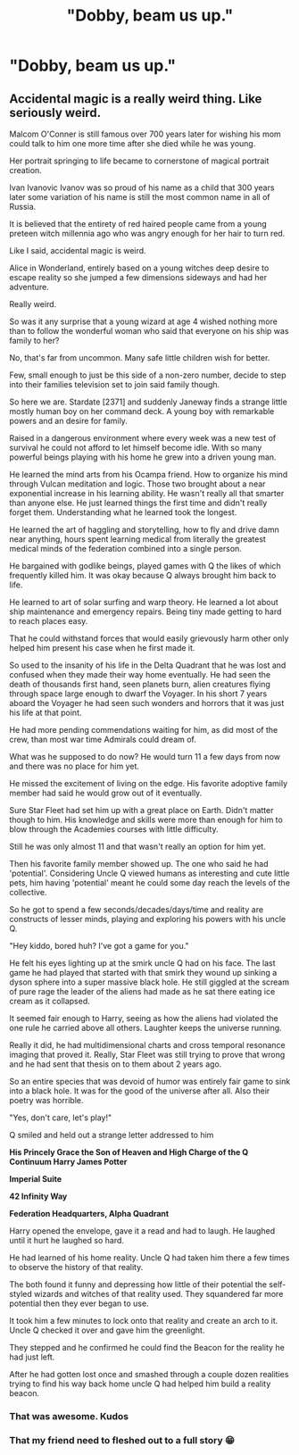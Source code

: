 #+TITLE: "Dobby, beam us up."

* "Dobby, beam us up."
:PROPERTIES:
:Author: 15_Redstones
:Score: 2
:DateUnix: 1586656128.0
:DateShort: 2020-Apr-12
:FlairText: Prompt
:END:

** Accidental magic is a really weird thing. Like seriously weird.

Malcom O'Conner is still famous over 700 years later for wishing his mom could talk to him one more time after she died while he was young.

Her portrait springing to life became to cornerstone of magical portrait creation.

Ivan Ivanovic Ivanov was so proud of his name as a child that 300 years later some variation of his name is still the most common name in all of Russia.

It is believed that the entirety of red haired people came from a young preteen witch millennia ago who was angry enough for her hair to turn red.

Like I said, accidental magic is weird.

Alice in Wonderland, entirely based on a young witches deep desire to escape reality so she jumped a few dimensions sideways and had her adventure.

Really weird.

So was it any surprise that a young wizard at age 4 wished nothing more than to follow the wonderful woman who said that everyone on his ship was family to her?

No, that's far from uncommon. Many safe little children wish for better.

Few, small enough to just be this side of a non-zero number, decide to step into their families television set to join said family though.

So here we are. Stardate [2371] and suddenly Janeway finds a strange little mostly human boy on her command deck. A young boy with remarkable powers and an desire for family.

Raised in a dangerous environment where every week was a new test of survival he could not afford to let himself become idle. With so many powerful beings playing with his home he grew into a driven young man.

He learned the mind arts from his Ocampa friend. How to organize his mind through Vulcan meditation and logic. Those two brought about a near exponential increase in his learning ability. He wasn't really all that smarter than anyone else. He just learned things the first time and didn't really forget them. Understanding what he learned took the longest.

He learned the art of haggling and storytelling, how to fly and drive damn near anything, hours spent learning medical from literally the greatest medical minds of the federation combined into a single person.

He bargained with godlike beings, played games with Q the likes of which frequently killed him. It was okay because Q always brought him back to life.

He learned to art of solar surfing and warp theory. He learned a lot about ship maintenance and emergency repairs. Being tiny made getting to hard to reach places easy.

That he could withstand forces that would easily grievously harm other only helped him present his case when he first made it.

So used to the insanity of his life in the Delta Quadrant that he was lost and confused when they made their way home eventually. He had seen the death of thousands first hand, seen planets burn, alien creatures flying through space large enough to dwarf the Voyager. In his short 7 years aboard the Voyager he had seen such wonders and horrors that it was just his life at that point.

He had more pending commendations waiting for him, as did most of the crew, than most war time Admirals could dream of.

What was he supposed to do now? He would turn 11 a few days from now and there was no place for him yet.

He missed the excitement of living on the edge. His favorite adoptive family member had said he would grow out of it eventually.

Sure Star Fleet had set him up with a great place on Earth. Didn't matter though to him. His knowledge and skills were more than enough for him to blow through the Academies courses with little difficulty.

Still he was only almost 11 and that wasn't really an option for him yet.

Then his favorite family member showed up. The one who said he had 'potential'. Considering Uncle Q viewed humans as interesting and cute little pets, him having 'potential' meant he could some day reach the levels of the collective.

So he got to spend a few seconds/decades/days/time and reality are constructs of lesser minds, playing and exploring his powers with his uncle Q.

"Hey kiddo, bored huh? I've got a game for you."

He felt his eyes lighting up at the smirk uncle Q had on his face. The last game he had played that started with that smirk they wound up sinking a dyson sphere into a super massive black hole. He still giggled at the scream of pure rage the leader of the aliens had made as he sat there eating ice cream as it collapsed.

It seemed fair enough to Harry, seeing as how the aliens had violated the one rule he carried above all others. Laughter keeps the universe running.

Really it did, he had multidimensional charts and cross temporal resonance imaging that proved it. Really, Star Fleet was still trying to prove that wrong and he had sent that thesis on to them about 2 years ago.

So an entire species that was devoid of humor was entirely fair game to sink into a black hole. It was for the good of the universe after all. Also their poetry was horrible.

"Yes, don't care, let's play!"

Q smiled and held out a strange letter addressed to him

*His Princely Grace the Son of Heaven and High Charge of the Q Continuum Harry James Potter*

*Imperial Suite*

*42 Infinity Way*

*Federation Headquarters, Alpha Quadrant*

Harry opened the envelope, gave it a read and had to laugh. He laughed until it hurt he laughed so hard.

He had learned of his home reality. Uncle Q had taken him there a few times to observe the history of that reality.

The both found it funny and depressing how little of their potential the self-styled wizards and witches of that reality used. They squandered far more potential then they ever began to use.

It took him a few minutes to lock onto that reality and create an arch to it. Uncle Q checked it over and gave him the greenlight.

They stepped and he confirmed he could find the Beacon for the reality he had just left.

After he had gotten lost once and smashed through a couple dozen realities trying to find his way back home uncle Q had helped him build a reality beacon.
:PROPERTIES:
:Author: Michal_Riley
:Score: 7
:DateUnix: 1586668317.0
:DateShort: 2020-Apr-12
:END:

*** That was awesome. Kudos
:PROPERTIES:
:Author: Dizzytopian
:Score: 3
:DateUnix: 1586724640.0
:DateShort: 2020-Apr-13
:END:


*** That my friend need to fleshed out to a full story 😁
:PROPERTIES:
:Author: RexCaldoran
:Score: 2
:DateUnix: 1586731461.0
:DateShort: 2020-Apr-13
:END:
